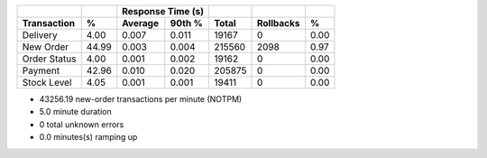 ============  =====  =========  =========  ===========  ===========  =====
          ..     ..    Response Time (s)            ..           ..     ..
------------  -----  --------------------  -----------  -----------  -----
 Transaction      %   Average     90th %        Total    Rollbacks      %
============  =====  =========  =========  ===========  ===========  =====
    Delivery   4.00      0.007      0.011        19167            0   0.00
   New Order  44.99      0.003      0.004       215560         2098   0.97
Order Status   4.00      0.001      0.002        19162            0   0.00
     Payment  42.96      0.010      0.020       205875            0   0.00
 Stock Level   4.05      0.001      0.001        19411            0   0.00
============  =====  =========  =========  ===========  ===========  =====

* 43256.19 new-order transactions per minute (NOTPM)
* 5.0 minute duration
* 0 total unknown errors
* 0.0 minutes(s) ramping up
